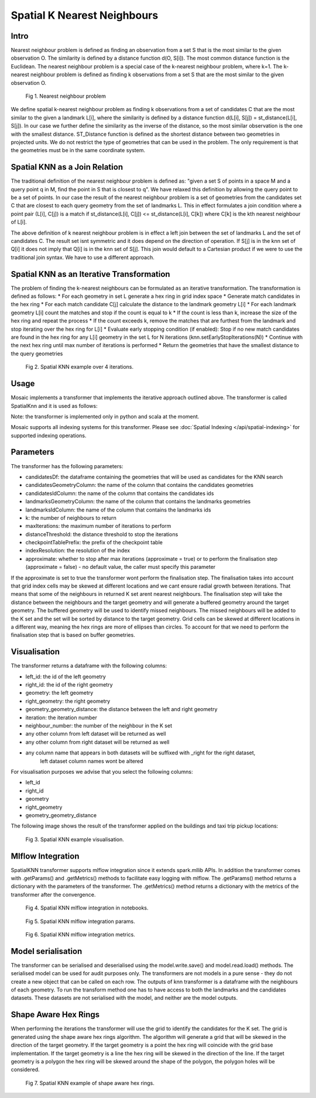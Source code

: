 ============================
Spatial K Nearest Neighbours
============================

Intro
###################

Nearest neighbour problem is defined as finding an observation from a set S that is the most similar to the given
observation O. The similarity is defined by a distance function d(O, S[i]). The most common distance function is the Euclidean.
The nearest neighbour problem is a special case of the k-nearest neighbour problem, where k=1. The k-nearest neighbour
problem is defined as finding k observations from a set S that are the most similar to the given observation O.

.. figure:: ../images/nearest_neighbour.png
   :figclass: doc-figure

   Fig 1. Nearest neighbour problem

We define spatial k-nearest neighbour problem as finding k observations from a set of candidates C that are the most similar to the
given a landmark L[i], where the similarity is defined by a distance function d(L[i], S[j]) = st_distance(L[i], S[j]).
In our case we further define the similarity as the inverse of the distance, so the most similar observation is the one with
the smallest distance. ST_Distance function is defined as the shortest distance between two geometries in projected units.
We do not restrict the type of geometries that can be used in the problem. The only requirement is that the geometries
must be in the same coordinate system.

Spatial KNN as a Join Relation
##############################

The traditional definition of the nearest neighbour problem is defined as:
"given a set S of points in a space M and a query point q in M, find the point in S that is closest to q".
We have relaxed this definition by allowing the query point to be a set of points. In our case the result of the nearest
neighbour problem is a set of geometries from the candidates set C that are closest to each query geometry from the
set of landmarks L. This in effect formulates a join condition where a point pair (L[i], C[j]) is a match if
st_distance(L[i], C[j]) <= st_distance(L[i], C[k]) where C[k] is the kth nearest neighbour of L[i].

The above definition of k nearest neighbour problem is in effect a left join between the set of landmarks L and the set of
candidates C. The result set isnt symmetric and it does depend on the direction of operation. If S[j] is in the knn set of Q[i]
it does not imply that Q[i] is in the knn set of S[j]. This join would default to a Cartesian product if we were to
use the traditional join syntax. We have to use a different approach.

Spatial KNN as an Iterative Transformation
##########################################

The problem of finding the k-nearest neighbours can be formulated as an iterative transformation. The transformation
is defined as follows:
* For each geometry in set L generate a hex ring in grid index space
* Generate match candidates in the hex ring
* For each match candidate C[j] calculate the distance to the landmark geometry L[i]
* For each landmark geometry L[i] count the matches and stop if the count is equal to k
* If the count is less than k, increase the size of the hex ring and repeat the process
* If the count exceeds k, remove the matches that are furthest from the landmark and stop
iterating over the hex ring for L[i]
* Evaluate early stopping condition (if enabled): Stop if no new match candidates are found
in the hex ring for any L[i] geometry in the set L for N iterations (knn.setEarlyStopIterations(N))
* Continue with the next hex ring until max number of iterations is performed
* Return the geometries that have the smallest distance to the query geometries

.. figure:: ../images/spatial_knn_iterations.png
   :figclass: doc-figure

   Fig 2. Spatial KNN example over 4 iterations.

Usage
#####

Mosaic implements a transformer that implements the iterative approach outlined above.
The transformer is called SpatialKnn and it is used as follows:

.. tabs::
   .. code-tab:: py

    >>> import mosaic as mos
    >>> mos.enable_mosaic(spark, dbutils)
    >>>
    >>> spark.sparkContext.setCheckpointDir("dbfs:/tmp/mosaic/username/checkpoints")
    >>>
    >>> buildings_df = spark.read.table("buildings")
    >>> buildings_df = buildings_df.withColumn("left_id", monotonically_increasing_id())
    >>> roads_df = spark.read.table("roads")
    >>> roads_df = roads_df.withColumn("right_id", monotonically_increasing_id())
    >>>
    >>> from mosaic.models import SpatialKnn
    >>> knn = SpatialKNN()
    >>> knn.setCandidates(roads_df)
    >>> knn.setCandidatesGeometryColumn("geometry")
    >>> knn.setCandidatesIdColumn("right_id")
    >>> knn.setLandmarksGeometryColumn("geometry")
    >>> knn.setLandmarksIdColumn("left_id")
    >>> knn.setK(5)
    >>> knn.setMaxIterations(10)
    >>> knn.setDistanceThreshold(1.0)
    >>> knn.setCheckpointTablePrefix("checkpoint_table_knn")
    >>> knn.setIndexResolution(10)
    >>>
    >>> neighbours = knn.transform(buildings_df)
    >>> neighbours.display()
    +-------+--------+-----------+--------------+--------------------------+---------+----------------+
    |left_id|right_id|   geometry|right_geometry|geometry_geometry_distance|iteration|neighbour_number|
    +-------+--------+-----------+--------------+--------------------------+---------+----------------+
    |   1012|    2012|POLYGON(...|LINESTRING(...|                       0.0|        0|               1|
    |   1012|    2013|POLYGON(...|LINESTRING(...|                     2.145|        0|               2|
    |   1012|    2014|POLYGON(...|LINESTRING(...|                    2.1787|        2|               3|
    |   1013|    2013|POLYGON(...|LINESTRING(...|                       0.0|        0|               1|
    |   1013|    2014|POLYGON(...|LINESTRING(...|                    1.1112|        1|               1|
    +-------+--------+-----------+--------------+--------------------------+---------+----------------+

   .. code-tab:: scala

    >>> import com.databricks.labs.mosaic.models.knn.SpatialKNN
    >>> import com.databricks.labs.mosaic.functions.MosaicContext
    >>> import com.databricks.labs.mosaic.H3
    >>> import com.databricks.labs.mosaic.ESRI
    >>>
    >>> val mosaicContext = MosaicContext.build(H3, ESRI)
    >>> import mosaicContext.functions._
    >>> mosaicContext.register(spark)
    >>>
    >>> spark.sparkContext.setCheckpointDir("dbfs:/tmp/mosaic/username/checkpoints")
    >>>
    >>> val buildingsDf = spark.read.table("buildings")
    >>>                     .withColumn("left_id", monotonically_increasing_id())
    >>> val roads_df = spark.read.table("roads")
    >>>                     .withColumn("right_id", monotonically_increasing_id())
    >>>
    >>> val knn = SpatialKNN()
    >>>             .setCandidates(roads_df)
    >>>             .setCandidatesGeometryColumn("geometry")
    >>>             .setCandidatesIdColumn("right_id")
    >>>             .setLandmarksGeometryColumn("geometry")
    >>>             .setLandmarksIdColumn("left_id")
    >>>             .setK(5)
    >>>             .setMaxIterations(10)
    >>>             .setDistanceThreshold(1.0)
    >>>             .setCheckpointTablePrefix("checkpoint_table_knn")
    >>>             .setIndexResolution(10)
    >>>
    >>> val neighbours = knn.transform(buildings_df)
    >>> neighbours.display()
    +-------+--------+-----------+--------------+--------------------------+---------+----------------+
    |left_id|right_id|   geometry|right_geometry|geometry_geometry_distance|iteration|neighbour_number|
    +-------+--------+-----------+--------------+--------------------------+---------+----------------+
    |   1012|    2012|POLYGON(...|LINESTRING(...|                       0.0|        0|               1|
    |   1012|    2013|POLYGON(...|LINESTRING(...|                     2.145|        0|               2|
    |   1012|    2014|POLYGON(...|LINESTRING(...|                    2.1787|        2|               3|
    |   1013|    2013|POLYGON(...|LINESTRING(...|                       0.0|        0|               1|
    |   1013|    2014|POLYGON(...|LINESTRING(...|                    1.1112|        1|               1|
    +-------+--------+-----------+--------------+--------------------------+---------+----------------+

Note: the transformer is implemented only in python and scala at the moment.

Mosaic supports all indexing systems for this transformer.
Please see :doc:`Spatial Indexing </api/spatial-indexing>` for supported indexing operations.

Parameters
##########

The transformer has the following parameters:

* candidatesDf: the dataframe containing the geometries that will be used as candidates for the KNN search
* candidatesGeometryColumn: the name of the column that contains the candidates geometries
* candidatesIdColumn: the name of the column that contains the candidates ids
* landmarksGeometryColumn: the name of the column that contains the landmarks geometries
* landmarksIdColumn: the name of the column that contains the landmarks ids
* k: the number of neighbours to return
* maxIterations: the maximum number of iterations to perform
* distanceThreshold: the distance threshold to stop the iterations
* checkpointTablePrefix: the prefix of the checkpoint table
* indexResolution: the resolution of the index
* approximate: whether to stop after max iterations (approximate = true) or to
  perform the finalisation step (approximate = false) - no default value, the caller must specify this parameter

If the approximate is set to true the transformer wont perform the finalisation step.
The finalisation takes into account that grid index cells may be skewed at different
locations and we cant ensure radial growth between iterations. That means that some
of the neighbours in returned K set arent nearest neighbours. The finalisation step
will take the distance between the neighbours and the target geometry and will generate
a buffered geometry around the target geometry. The buffered geometry will be used to
identify missed neighbours. The missed neighbours will be added to the K set and the
set will be sorted by distance to the target geometry. Grid cells can be skewed at different
locations in a different way, meaning the hex rings are more of ellipses than circles.
To account for that we need to perform the finalisation step that is based on buffer geometries.

Visualisation
#############

The transformer returns a dataframe with the following columns:

* left_id: the id of the left geometry
* right_id: the id of the right geometry
* geometry: the left geometry
* right_geometry: the right geometry
* geometry_geometry_distance: the distance between the left and right geometry
* iteration: the iteration number
* neighbour_number: the number of the neighbour in the K set
* any other column from left dataset will be returned as well
* any other column from right dataset will be returned as well
* any column name that appears in both datasets will be suffixed with _right for the right dataset,
    left dataset column names wont be altered

For visualisation purposes we advise that you select the following columns:

* left_id
* right_id
* geometry
* right_geometry
* geometry_geometry_distance

The following image shows the result of the transformer applied on the buildings and taxi trip pickup locations:

.. figure:: ../images/knn_result_visualisation.png
   :figclass: doc-figure

   Fig 3. Spatial KNN example visualisation.

Mlflow Integration
##################

SpatialKNN transformer supports mlflow integration since it extends spark.mllib APIs.
In addition the transformer comes with .getParams() and .getMetrics() methods to facilitate
easy logging with mlflow. The .getParams() method returns a dictionary with the parameters
of the transformer. The .getMetrics() method returns a dictionary with the metrics of the
transformer after the convergence.

.. tabs::
   .. code-tab:: py

    >>> import mosaic as mos
    >>> mos.enable_mosaic(spark, dbutils)
    >>>
    >>> buildings_df = spark.read.table("buildings")
    >>> buildings_df = buildings_df.withColumn("left_id", monotonically_increasing_id())
    >>> roads_df = spark.read.table("roads")
    >>> roads_df = roads_df.withColumn("right_id", monotonically_increasing_id())
    >>>
    >>> from mosaic.models import SpatialKnn
    >>> import mlflow
    >>>
    >>> with mlflow.start_run():
    >>>
    >>>     knn = SpatialKNN(roads_df)
    >>>     knn.setLeftGeometryColumn("geometry")
    >>>     knn.setRightGeometryColumn("geometry")
    >>>     knn.setLeftIdColumn("left_id")
    >>>     knn.setRightIdColumn("right_id")
    >>>     knn.setK(5)
    >>>     knn.setMaxIterations(10)
    >>>     knn.setDistanceThreshold(1.0)
    >>>     knn.setCheckpointTablePrefix("checkpoint_table_knn")
    >>>     knn.setIndexResolution(10)
    >>>
    >>>     neighbours = knn.transform(buildings_df)
    >>>
    >>>     mlflow.log_params(knn.getParams())
    >>>     mlflow.log_metrics(knn.getMetrics())


.. figure:: ../images/knn_mlflow_notebook.png
   :figclass: doc-figure-full

   Fig 4. Spatial KNN mlflow integration in notebooks.


.. raw:: html

   <div class="figure-group">


.. figure:: ../images/knn_mlflow_params.png
   :figclass: doc-figure-float-left

   Fig 5. Spatial KNN mlflow integration params.

.. figure:: ../images/knn_mlflow_metrics.png
   :figclass: doc-figure-float-left

   Fig 6. Spatial KNN mlflow integration metrics.


.. raw:: html

   </div>


Model serialisation
###################

The transformer can be serialised and deserialised using the model.write.save() and model.read.load() methods.
The serialised model can be used for audit purposes only.
The transformers are not models in a pure sense - they do not create a new object that can be called on each row.
The outputs of knn transformer is a dataframe with the neighbours of each geometry.
To run the transform method one has to have access to both the landmarks and the candidates datasets.
These datasets are not serialised with the model, and neither are the model outputs.

.. tabs::
   .. code-tab:: py

    >>> import mosaic as mos
    >>> mos.enable_mosaic(spark, dbutils)
    >>>
    >>> spark.sparkContext.setCheckpointDir("dbfs:/tmp/mosaic/username/checkpoints")
    >>>
    >>> buildings_df = spark.read.table("buildings")
    >>> buildings_df = buildings_df.withColumn("left_id", monotonically_increasing_id())
    >>> roads_df = spark.read.table("roads")
    >>> roads_df = roads_df.withColumn("right_id", monotonically_increasing_id())
    >>>
    >>> from mosaic.models import SpatialKnn
    >>> knn = SpatialKNN()
    >>> knn.setCandidates(roads_df)
    >>> knn.setCandidatesGeometryColumn("geometry")
    >>> knn.setCandidatesIdColumn("right_id")
    >>> knn.setLandmarksGeometryColumn("geometry")
    >>> knn.setLandmarksIdColumn("left_id")
    >>> knn.setK(5)
    >>> knn.setMaxIterations(10)
    >>> knn.setDistanceThreshold(1.0)
    >>> knn.setCheckpointTablePrefix("checkpoint_table_knn")
    >>> knn.setIndexResolution(10)
    >>>
    >>> neighbours = knn.transform(buildings_df)
    >>>
    >>> knn.write.save("dbfs:/tmp/mosaic/username/knn_model")
    >>> loaded_knn = SpatialKNN.read.load("dbfs:/tmp/mosaic/username/knn_model")
    >>> loaded_knn.getParams()
    {'candidates_geometry_column': 'geometry',
     'candidates_id_column': 'right_id',
     'distance_threshold': 1.0,
     'index_resolution': 10,
     'k': 5,
     'landmarks_geometry_column': 'geometry',
     'landmarks_id_column': 'left_id',
     'max_iterations': 10,
     'checkpoint_table_prefix': 'checkpoint_table_knn'}

   .. code-tab:: scala

    >>> import com.databricks.labs.mosaic.models.knn.SpatialKNN
    >>> import com.databricks.labs.mosaic.functions.MosaicContext
    >>> import com.databricks.labs.mosaic.H3
    >>> import com.databricks.labs.mosaic.ESRI
    >>>
    >>> val mosaicContext = MosaicContext.build(H3, ESRI)
    >>> import mosaicContext.functions._
    >>> mosaicContext.register(spark)
    >>>
    >>> spark.sparkContext.setCheckpointDir("dbfs:/tmp/mosaic/username/checkpoints")
    >>>
    >>> val buildingsDf = spark.read.table("buildings")
    >>>                     .withColumn("left_id", monotonically_increasing_id())
    >>> val roads_df = spark.read.table("roads")
    >>>                     .withColumn("right_id", monotonically_increasing_id())
    >>>
    >>> val knn = SpatialKNN()
    >>>             .setCandidates(roads_df)
    >>>             .setCandidatesGeometryColumn("geometry")
    >>>             .setCandidatesIdColumn("right_id")
    >>>             .setLandmarksGeometryColumn("geometry")
    >>>             .setLandmarksIdColumn("left_id")
    >>>             .setK(5)
    >>>             .setMaxIterations(10)
    >>>             .setDistanceThreshold(1.0)
    >>>             .setCheckpointTablePrefix("checkpoint_table_knn")
    >>>             .setIndexResolution(10)
    >>>
    >>> knn.write.save("dbfs:/tmp/mosaic/username/knn_model")
    >>> val loadedKnn = SpatialKNN.read.load("dbfs:/tmp/mosaic/username/knn_model")
    >>> val params = loadedKnn.getParams()
    >>> params.foreach(println)
    ('candidates_geometry_column': 'geometry')
    ('candidates_id_column': 'right_id')
    ('distance_threshold': 1.0)
    ('index_resolution': 10)
    ('k': 5)
    ('landmarks_geometry_column': 'geometry')
    ('landmarks_id_column': 'left_id')
    ('max_iterations': 10)
    ('checkpoint_table_prefix': 'checkpoint_table_knn')


Shape Aware Hex Rings
#####################

When performing the iterations the transformer will use the grid to identify
the candidates for the K set. The grid is generated using the shape aware
hex rings algorithm. The algorithm will generate a grid that will be skewed
in the direction of the target geometry.
If the target geometry is a point the hex ring will coincide with the grid
base implementation. If the target geometry is a line the hex ring will be skewed in
the direction of the line. If the target geometry is a polygon the hex ring will be
skewed around the shape of the polygon, the polygon holes will be considered.

.. figure:: ../images/knn_line_hexrings.png
   :figclass: doc-figure

   Fig 7. Spatial KNN example of shape aware hex rings.



